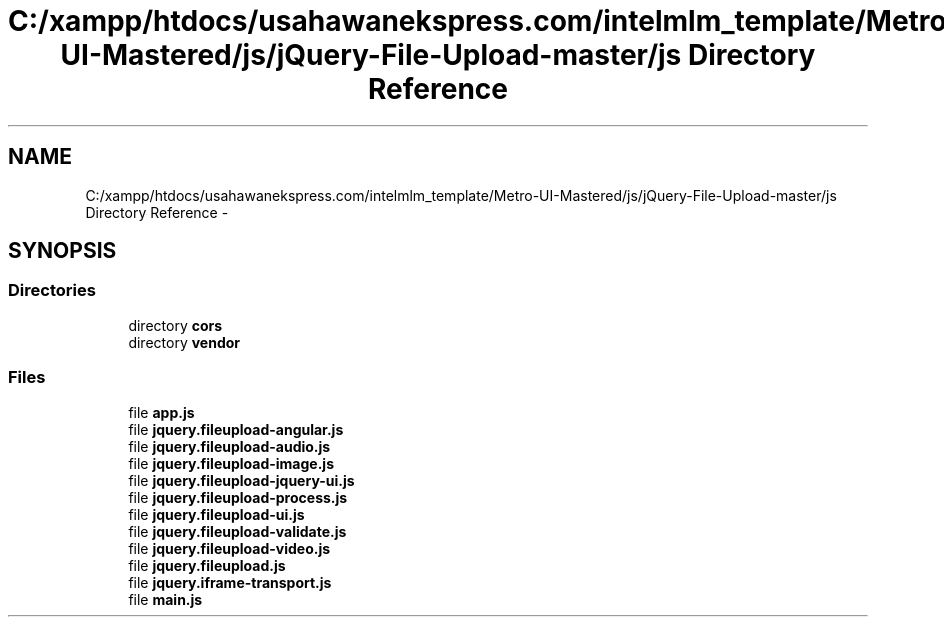 .TH "C:/xampp/htdocs/usahawanekspress.com/intelmlm_template/Metro-UI-Mastered/js/jQuery-File-Upload-master/js Directory Reference" 3 "Mon Jan 6 2014" "Version 1" "intelMLM" \" -*- nroff -*-
.ad l
.nh
.SH NAME
C:/xampp/htdocs/usahawanekspress.com/intelmlm_template/Metro-UI-Mastered/js/jQuery-File-Upload-master/js Directory Reference \- 
.SH SYNOPSIS
.br
.PP
.SS "Directories"

.in +1c
.ti -1c
.RI "directory \fBcors\fP"
.br
.ti -1c
.RI "directory \fBvendor\fP"
.br
.in -1c
.SS "Files"

.in +1c
.ti -1c
.RI "file \fBapp\&.js\fP"
.br
.ti -1c
.RI "file \fBjquery\&.fileupload-angular\&.js\fP"
.br
.ti -1c
.RI "file \fBjquery\&.fileupload-audio\&.js\fP"
.br
.ti -1c
.RI "file \fBjquery\&.fileupload-image\&.js\fP"
.br
.ti -1c
.RI "file \fBjquery\&.fileupload-jquery-ui\&.js\fP"
.br
.ti -1c
.RI "file \fBjquery\&.fileupload-process\&.js\fP"
.br
.ti -1c
.RI "file \fBjquery\&.fileupload-ui\&.js\fP"
.br
.ti -1c
.RI "file \fBjquery\&.fileupload-validate\&.js\fP"
.br
.ti -1c
.RI "file \fBjquery\&.fileupload-video\&.js\fP"
.br
.ti -1c
.RI "file \fBjquery\&.fileupload\&.js\fP"
.br
.ti -1c
.RI "file \fBjquery\&.iframe-transport\&.js\fP"
.br
.ti -1c
.RI "file \fBmain\&.js\fP"
.br
.in -1c
